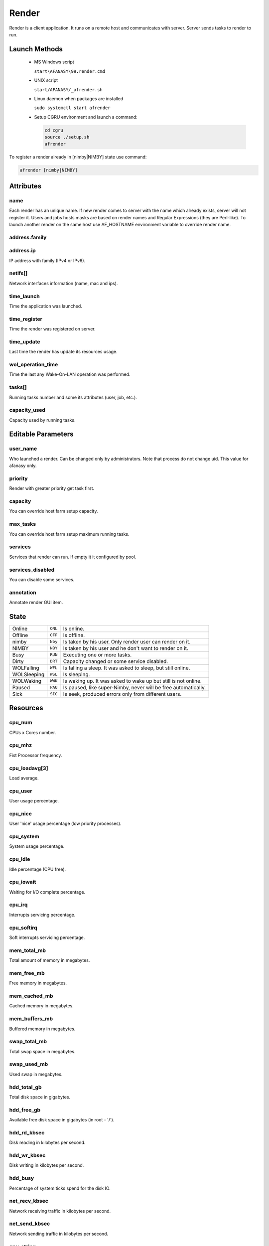 ======
Render
======

Render is a client application.
It runs on a remote host and communicates with server.
Server sends tasks to render to run. 


Launch Methods
==============

 -  MS Windows script

    ``start\AFANASY\99.render.cmd``

 -  UNIX script
    
    ``start/AFANASY/_afrender.sh``

 -  Linux daemon when packages are installed

    ``sudo systemctl start afrender``

 -  Setup CGRU environment and launch a command:

    .. code-block:: bash

    	cd cgru
    	source ./setup.sh
    	afrender


To register a render already in [nimby|NIMBY] state use command:

.. code-block:: bash
    
    afrender [nimby|NIMBY]


Attributes
==========

name
----
Each render has an unique name. If new render comes to server with the name which already exists, server will not register it. Users and jobs hosts masks are based on render names and Regular Expressions (they are Perl-like).
To launch another render on the same host use AF_HOSTNAME environment variable to override render name.

address.family
--------------
address.ip
----------
IP address with family (IPv4 or IPv6).

netifs[]
--------
Network interfaces information (name, mac and ips).

time_launch
-----------
Time the application was launched.

time_register
-------------
Time the render was registered on server.

time_update
-----------
Last time the render has update its resources usage.

wol_operation_time
------------------
Time the last any Wake-On-LAN operation was performed.

tasks[]
-------
Running tasks number and some its attributes (user, job, etc.).

capacity_used
-------------
Capacity used by running tasks.


Editable Parameters
===================

user_name
---------
Who launched a render. Can be changed only by administrators. Note that process do not change uid. This value for afanasy only.

priority
--------
Render with greater priority get task first.

capacity
--------
You can override host farm setup capacity.

max_tasks
---------
You can override host farm setup maximum running tasks.

services
--------
Services that render can run.
If empty it it configured by pool.

services_disabled
-----------------
You can disable some services.

annotation
----------
Annotate render GUI item.


State
=====

=========== ======= ===
Online      ``ONL`` Is online. 
Offline     ``OFF`` Is offline.
nimby       ``Nby`` Is taken by his user. Only render user can render on it.
NIMBY       ``NBY`` Is taken by his user and he don't want to render on it.
Busy        ``RUN`` Executing one or more tasks.
Dirty       ``DRT`` Capacity changed or some service disabled.
WOLFalling  ``WFL`` Is falling a sleep. It was asked to sleep, but still online.
WOLSleeping ``WSL`` Is sleeping.
WOLWaking   ``WWK`` Is waking up. It was asked to wake up but still is not online.
Paused      ``PAU`` Is paused, like super-Nimby, never will be free automatically.
Sick        ``SIC`` Is seek, produced errors only from different users.
=========== ======= ===


Resources
=========

cpu_num
-------
CPUs x Cores number.

cpu_mhz
-------
Fist Processor frequency.

cpu_loadavg[3]
--------------
Load average.

cpu_user
--------
User usage percentage.

cpu_nice
--------
User 'nice' usage percentage (low priority processes).

cpu_system
----------
System usage percentage.

cpu_idle
--------
Idle percentage (CPU free).

cpu_iowait
----------
Waiting for I/O complete percentage.

cpu_irq
-------
Interrupts servicing percentage.

cpu_softirq
-----------
Soft interrupts servicing percentage.

mem_total_mb
------------
Total amount of memory in megabytes.

mem_free_mb
-----------
Free memory in megabytes.

mem_cached_mb
-------------
Cached memory in megabytes.

mem_buffers_mb
--------------
Buffered memory in megabytes.

swap_total_mb
-------------
Total swap space in megabytes.

swap_used_mb
------------
Used swap in megabytes.

hdd_total_gb
------------
Total disk space in gigabytes.

hdd_free_gb
-----------
Available free disk space in gigabytes (in root - '/').

hdd_rd_kbsec
------------
Disk reading in kilobytes per second.

hdd_wr_kbsec
------------
Disk writing in kilobytes per second.

hdd_busy
--------
Percentage of system ticks spend for the disk IO.

net_recv_kbsec
--------------
Network receiving traffic in kilobytes per second.

net_send_kbsec
--------------
Network sending traffic in kilobytes per second.

gpu_string
----------
The official product name of the GPU.
It will be empty, if GPU is not detected.
You can check it length for zero to find out GPU exists.

- NVIDIA cards are processed via `nvidia-smi <https://developer.nvidia.com/nvidia-system-management-interface>`_ command line utility.
  So ``nvidia-smi`` must be in ``PATH``.

  - **Linux**: Any NVIDIA driver installation from some repository or official site adds this binary to ``PATH``, you should do nothing to get it work.
  - **Windows**: NVIDIA driver installation should add ``nvidia-smi.exe`` to ``C:\Program Files\NVIDIA Corporation\NVSMI`` folder.
    The folder can differ on some custom installation.
    You should add that folder to ``PATH``. You can do this via system environment settings.
    Better not to modify the system environment permanently, but to do it by demand via scripting.
    You can create a ``setup_gpu.cmd`` script in CGRU root folder with a following content:

    .. code-block:: bat

        set "PATH=C:\Program Files\NVIDIA Corporation\NVSMI;%PATH%"

  - **macOS**: Was not checked. Like on other platforms ``nvidia-smi`` should be in ``PATH``.

*For now only NVIDIA cards are supported.*

gpu_gpu_util
------------
GPU utilization of core GPU.

gpu_gpu_temp
------------
GPU temperature of core GPU.

gpu_mem_total_mb
----------------
GPU total memory. You can check for zero, to find out that GPU was detected.

gpu_mem_used_mb
---------------
GPU used memory.


Paths Map
=========

CGRU has an ability to map paths.
Every client can have own paths map file to translate paths to server and from server.

Paths map is described in config files by pathsmap object.
It is an arrays of ``["CLIENT","SERVER"]`` paths pairs:

.. code-block:: json
    
    {
        "pathsmap":[
            ["//server/projects/","/mnt/prj/"],
            ["//server/tools/","/mnt/tools/"]
        ],
    }

When job constructs (on the client side) all commands and working directories are translated from client to server.
When task starts (on the client side) all commands and working directories are translated from server to client.
Server does know nothing about paths map.

MS Windows platform issues
--------------------------
 - You can write only ``/`` slashes in a config.
   It will try both slashes directions.
   Some applications allows client to use and ``\`` and ``/`` slashes, so pattern will be matched in any case.
 - When client searches a pattern it converts paths in lower case.
   So no matter how client wrote a path ``//server/projects/``, ``//SERVER/PROJECTS/``, ``//SERVER/projects/`` or ``//server/PROJECTS/``.
   It will work any way.
 - Module (Python Class) can works in *UnixSeparators* mode.
   During translation from server to client it uses ``/`` slashes for client paths.
   For example NUKE uses only ``/`` slashes on any platform.

A part of a real working ``config.json`` with map example:

.. code-block:: json

    {
        "OS_windows":{
            "pathsmap":[
                ["P:/",             "/ps/prj/"],
                ["//box/project/",  "/ps/prj/"],
                ["Q:/",             "/ps/prj2/"],
                ["//box2/project/", "/ps/prj2/"],
                ["//sun/libs/",     "/ps/lib/"],
                ["//sun/vault/",    "/ps/vault/"],
                ["T:/",             "/ps/etc/"],
                ["c:/ps/",          "/ps/"],
                ["c:/temp/",        "/tmp/"]
            ]
        }
    }


Services
========

Service is a Python class that will be instanced by render on each incoming task.

Python classes stored in

``cgru/afanasy/python/services``

and based from

``cgru/afanasy/python/services/service.py``

The class stands for:

- Define default service parser, that you can override.
- Instance needed parser and pass task output data it.
- Method to fill in numeric block pattern with frames.
- Method to transfer commands and paths from server to client (different OS-es can have different paths).
- Check rendered files.
- Generate thumbnails.
- Check exit status for tasks that can return non zero exit status on success.
- Method to insert in task command variable capacity coefficient.
- Method to fill in multi-host task command with captured hosts.

You can write custom service class based on ``service.py`` to override any functions for customization.


.. _afanasy-render-parsers:

Parsers
=======

Parser read task output and calculate running percentage and frame (for multiply frames per render).

Python classes stored in

``cgru/afanasy/python/parsers``

and based from

``cgru/afanasy/python/parsers/parser.py``

Parser class stands for:

- Parse task progress frame and percent of a current frame and a total(all frames) percentage.
- Parse output for rendered file to make thumbnails, that render will send to server.
- Stop task on bad output.
- Produce a warning just for user notification.
- Mark success finish as error on bad output.
- Append some string to task log for some useful info.
- Make some job report what will be shown in GUI job item as something important.
- Parse some resources, for example triangles count or pear memory usage.

To write a custom parser you should inherit base parser class and override main function:

do
--

.. code-block:: python

    def do(self, i_args):

Input arguments are passed via dictionary:

- **i_args['mode']** (str)

  - ``RUN``: Task is running.
  - ``EXIT_CODE:STOP_TIME``: Task is not running, process exit status and stop time if task was asked to stop (zero if was not).

- **i_args['pid']** (int)

  Task process identifier.

- **i_args['data']** (str)

  Current portion of a task process output.

- **i_args['resources']** (str)

  Host resources JSON.
  Designed to query/modify for **self.resources** construction.

This method can return nothing or a string.
In string case this string will be stored instead of incoming data.
You can use it to produce some message, by appending incoming data with your information.
Or you can cut some useless information.

All parser notifications and actions are transferred by setting class members:

self.percent(int)
-----------------
Task execution percentage.

self.frame(int)
---------------
Task execution frame. May set for multiply frame tasks to show current frame in GUI.

self.percentframe(int)
----------------------
Task execution current frame percentage.

self.progress_changed(False/True)
---------------------------------
Whether the task progress has changed.
By default is ``True`` when any output with a not zero length was produced.

self.warning(False/True)
------------------------
Some warning. To notify user only.

self.error(False/True)
----------------------
Error. Render will try to terminate a task and later kill if task ignored termination.

self.badresult(False/True)
--------------------------
Error. Task will finish with an error.
In this case render will not try to kill it, sometimes you don't need kill and want to wait finish.
You can use at the end of task execution, at final result check.

self.finishedsuccess(False/True)
--------------------------------
Success. Task will finish with a success.
Parser can consider that task is already done and should not to continue.
Render will terminate(kill) task process and send "done" status to server(not an "error").

self.activity(str)
------------------
Some string to inform user about task running stage.
For example: Nuke current rendering view when stereo, Movie Maker convert or encode stage.

self.resources(str)
-------------------
Any custom resources string. For example: ``triangles:155000000``.

self.log(str)
-------------
Some string to append to the task server log.
For example when server or parser noticed some error, you can specify it here.

self.report(str)
----------------
Some info string for an entire job.
GUIs will show it a job item(not task).
Some most important info should be here.
Most suitable for a job with one or several big tasks. For example you can put big file on FTP and show speed here.


Thumbnails
==========

Thumbnails are small previews of a task rendered files.
They can be generated by render and shown by GUI.

If task (block) has files parameter or parser finds images thumbnail will be generated.
Thumbnails are generated by afrender after task process finish.
Python service doPost function returns commands for it.
Thumbnail files binary data is send by afrender to afserver along with task output.
Server stores all files that afrender sends on task finis.
You can get tasks thumbnails from afserver by HTTP GET method.

If parser found some image during output parsing it can call a special function:

appendFile(i_file, i_onthefly)
------------------------------

- **i_file**

  Path to the image file to append.

- **i_onthefly**

    - **False**
      Thumbnail will be generated after task process finish. This is a most common method.

    - **True**
      Thumbnail will be generated just after this function call.
      Task probably will be still running in this case.
      This can be useful for a long time task that process many images.
      Good example is a movie encoding or dailies creation.

Configuration
-------------
.. code-block:: json

    {
        "af_thumbnail_extensions":["exr","dpx","jpg","jpeg","png","tif","tiff","tga"],
        "af_thumbnail_cmd":"convert -identify \"%(image)s\" -thumbnail \"100x100^\" -gravity center -extent 100x100 \"%(thumbnail)s\"",
    }


Custom Resources
================

You can write custom resources meter(s) on Python.
Render instances a class and runs update method periodically (each time the Render updates).
You can inherit base resbase class and set its properties.

There are some custom resources meters in Afanasy:

example
-------
Just an example.
It increments a value from 0 to 100, changes label text, plotter and label size, graph and back color.

iostat
------
Shows parsed output of Linux iostat command.
Graph value is utilization percentage (or %busy).

nvidia-smi
----------
Shows parsed output of Linux nvidia-smi command.
It shows NVIDIA driver version, product name, total and used memory, temperature, running processes.

.. image:: images/custom_resouces_nvidia_plot.png

.. image:: images/custom_resouces_nvidia_message.png

Python classes stored in

``cgru/afanasy/python/resources``

and based from

``cgru/afanasy/python/resources/resbase.py``

Information is passed within class properties:

Properties
----------

self.value(int)
...............
The resource value to watch.

self.valuemax(int)
..................
Maximum resource value for graph scale.

self.height(int)
................
Preferred plotter widget height for GUI.

self.width(int)
...............
Preferred plotter widget width for GUI.

self.graphr(int)
................
self.graphrg(int)
.................
self.graphb(int)
................
Graph color.

self.label(str)
...............
Label text.

self.labelsize(int)
...................
Label text font size.

self.labelr(int)
................
self.labelg(int)
................
self.labelb(int)
................
Label text font color.

self.bgcolorr(int)
..................
self.bgcolorg(int)
..................
self.bgcolorb(int)
..................
Plotter background color.

self.tooltip(str)
.................
Widget tooltip.

self.valid(False|True)
......................
Resource meter validness.
Should be set to True in constructor, or update function will not be called.
Set False if resource meter initialization failed.

Windows Must Die
================

Farm based on MS Windows OS can produce some 'bad' windows.
If process crashed, Windows OS can launch a window with apologizes, and 'hung' the process until someone closes this window.

Afanasy Render client periodically finds and closes windows listed in ``af_render_windowsmustdie`` configuration parameter.

It closes them by sending ``WM_CLOSE`` signal.

``af_render_windowsmustdie`` parameter example:

.. code-block:: json

    {
        "af_render_windowsmustdie":[
            "ImageMagick Studio library and utility programs",
            "Microsoft Visual C++ Runtime Library",
            "QuickTimeHelper-32.exe - Application Error",
            "Visual Studio Just-In-Time Debugger"
        ]
    }

